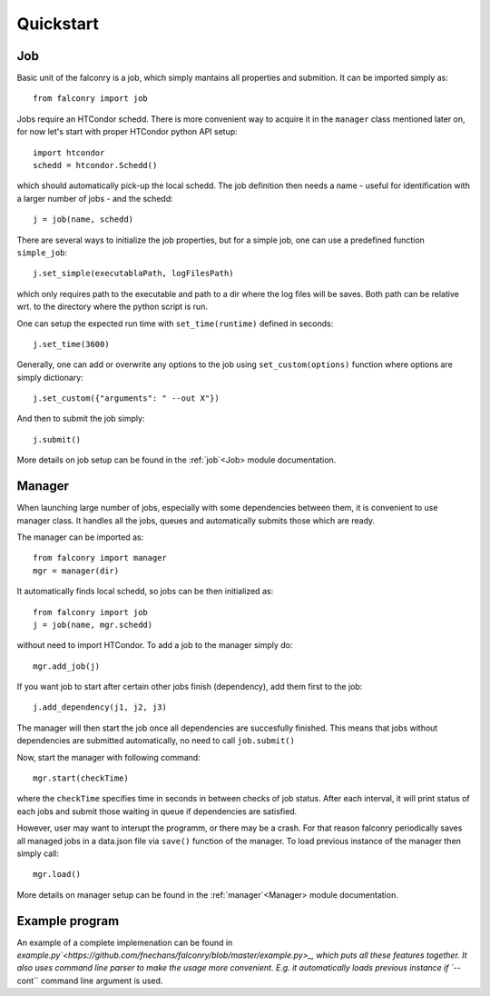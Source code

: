 ==========
Quickstart
==========

---
Job
---

Basic unit of the falconry is a job, which simply mantains all properties and submition.  It can be imported simply as::

    from falconry import job

Jobs require an HTCondor schedd. There is more convenient way to acquire it in the ``manager`` class mentioned later on, for now let's start with proper HTCondor python API setup::

    import htcondor
    schedd = htcondor.Schedd()

which should automatically pick-up the local schedd. The job definition then needs a name - useful for identification with a larger number of jobs - and the schedd::

    j = job(name, schedd)

There are several ways to initialize the job properties, but for a simple job, one can use a predefined function ``simple_job``::

    j.set_simple(executablaPath, logFilesPath)

which only requires path to the executable and path to a dir where the log files will be saves. Both path can be relative wrt. to the directory where the python script is run.

One can setup the expected run time with ``set_time(runtime)`` defined in seconds::

    j.set_time(3600)

Generally, one can add or overwrite any options to the job using ``set_custom(options)`` function where options are simply dictionary::

    j.set_custom({"arguments": " --out X"})

And then to submit the job simply::

    j.submit()

More details on job setup can be found in the :ref:`job`<Job> module documentation.

-------
Manager
-------

When launching large number of jobs, especially with some dependencies between them, it is convenient to use manager class. It handles all the jobs, queues and automatically submits those which are ready.

The manager can be imported as::

    from falconry import manager
    mgr = manager(dir)

It automatically finds local schedd, so jobs can be then initialized as::

    from falconry import job
    j = job(name, mgr.schedd)

without need to import HTCondor. To add a job to the manager simply do::

    mgr.add_job(j)

If you want job to start after certain other jobs finish (dependency), add them first to the job::

    j.add_dependency(j1, j2, j3)

The manager will then start the job once all dependencies are succesfully finished. This means that jobs without dependencies are submitted automatically, no need to call ``job.submit()``

Now, start the manager with following command::

    mgr.start(checkTime)

where the ``checkTime`` specifies time in seconds in between checks of job status. After each interval, it will print status of each jobs and submit those waiting in queue if dependencies are satisfied.

However, user may want to interupt the programm, or there may be a crash. For that reason falconry periodically saves all managed jobs in a data.json file via ``save()`` function of the manager. To load previous instance of the manager then simply call::

    mgr.load()

More details on manager setup can be found in the :ref:`manager`<Manager> module documentation.

---------------
Example program
---------------

An example of a complete implemenation can be found in `example.py`<https://github.com/fnechans/falconry/blob/master/example.py>_, which puts all these features together. It also uses command line parser to make the usage more convenient. E.g. it automatically loads previous instance if ``--cont`` command line argument is used.
